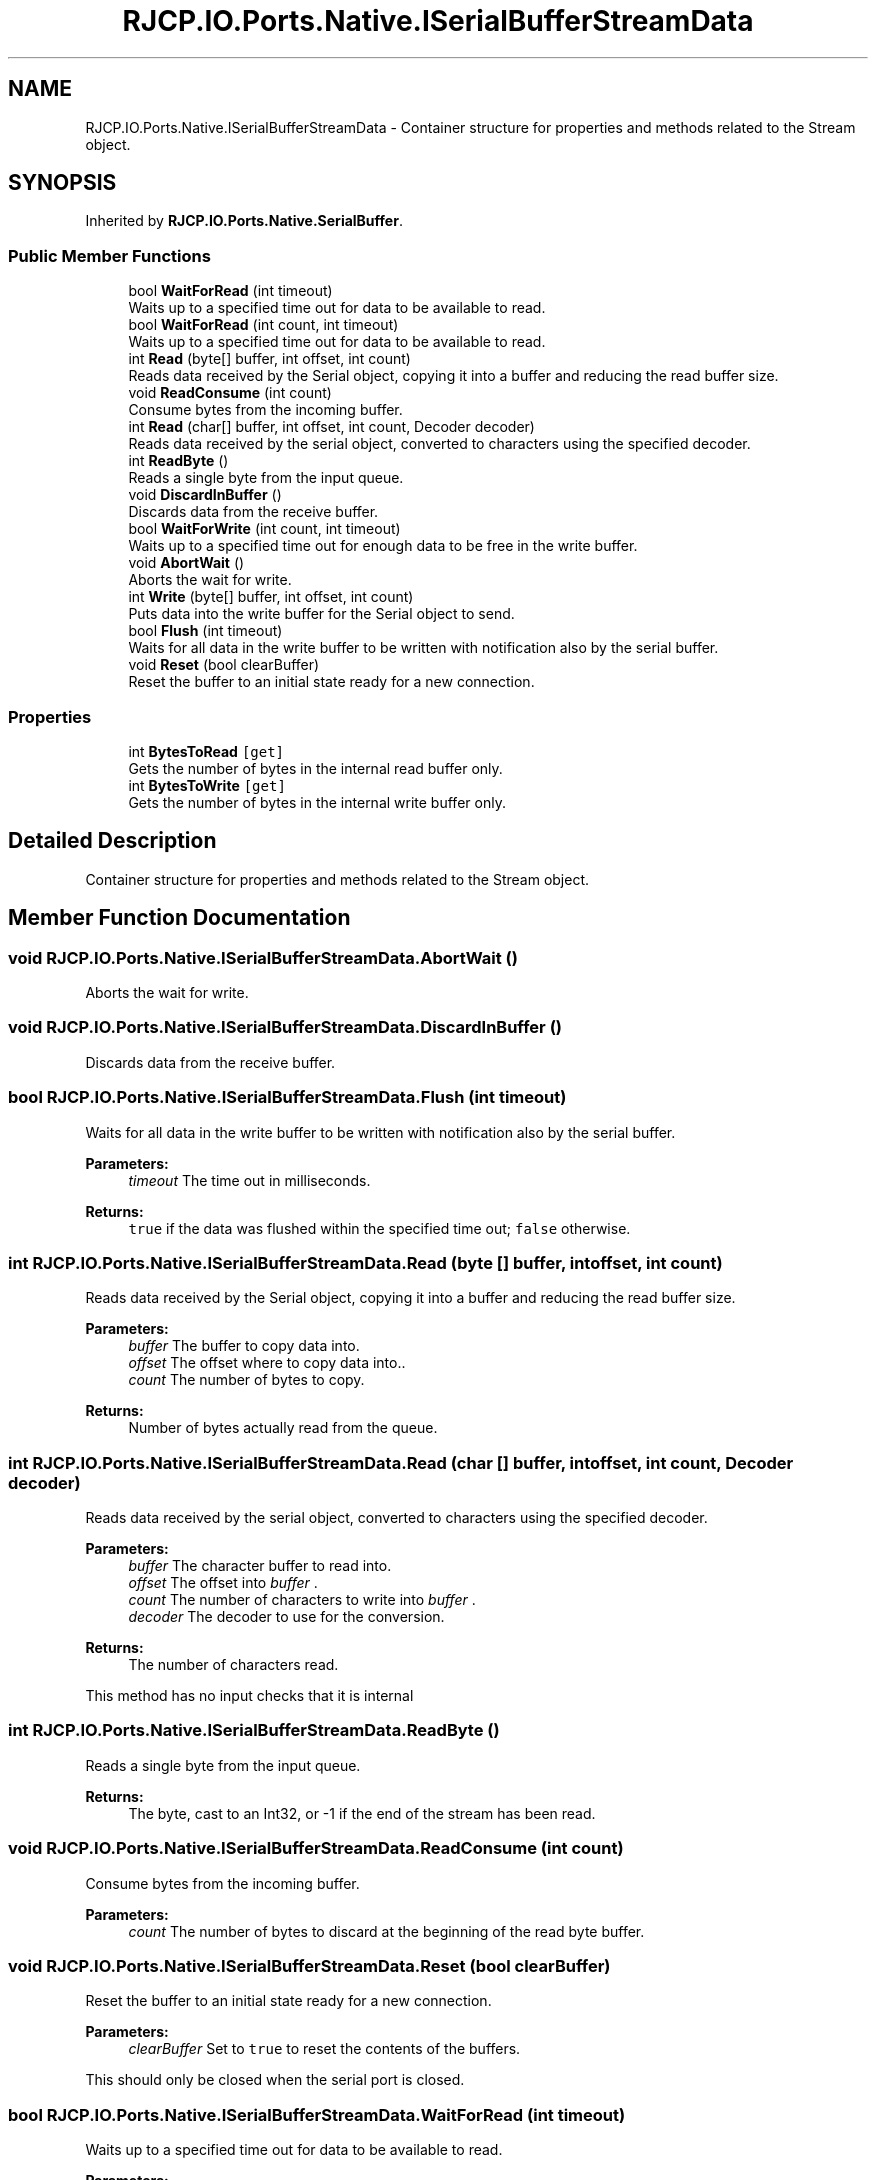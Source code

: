 .TH "RJCP.IO.Ports.Native.ISerialBufferStreamData" 3 "Sat Jun 22 2019" "Version 1.2.1" "BSL430.NET" \" -*- nroff -*-
.ad l
.nh
.SH NAME
RJCP.IO.Ports.Native.ISerialBufferStreamData \- Container structure for properties and methods related to the Stream object\&.  

.SH SYNOPSIS
.br
.PP
.PP
Inherited by \fBRJCP\&.IO\&.Ports\&.Native\&.SerialBuffer\fP\&.
.SS "Public Member Functions"

.in +1c
.ti -1c
.RI "bool \fBWaitForRead\fP (int timeout)"
.br
.RI "Waits up to a specified time out for data to be available to read\&. "
.ti -1c
.RI "bool \fBWaitForRead\fP (int count, int timeout)"
.br
.RI "Waits up to a specified time out for data to be available to read\&. "
.ti -1c
.RI "int \fBRead\fP (byte[] buffer, int offset, int count)"
.br
.RI "Reads data received by the Serial object, copying it into a buffer and reducing the read buffer size\&. "
.ti -1c
.RI "void \fBReadConsume\fP (int count)"
.br
.RI "Consume bytes from the incoming buffer\&. "
.ti -1c
.RI "int \fBRead\fP (char[] buffer, int offset, int count, Decoder decoder)"
.br
.RI "Reads data received by the serial object, converted to characters using the specified decoder\&. "
.ti -1c
.RI "int \fBReadByte\fP ()"
.br
.RI "Reads a single byte from the input queue\&. "
.ti -1c
.RI "void \fBDiscardInBuffer\fP ()"
.br
.RI "Discards data from the receive buffer\&. "
.ti -1c
.RI "bool \fBWaitForWrite\fP (int count, int timeout)"
.br
.RI "Waits up to a specified time out for enough data to be free in the write buffer\&. "
.ti -1c
.RI "void \fBAbortWait\fP ()"
.br
.RI "Aborts the wait for write\&. "
.ti -1c
.RI "int \fBWrite\fP (byte[] buffer, int offset, int count)"
.br
.RI "Puts data into the write buffer for the Serial object to send\&. "
.ti -1c
.RI "bool \fBFlush\fP (int timeout)"
.br
.RI "Waits for all data in the write buffer to be written with notification also by the serial buffer\&. "
.ti -1c
.RI "void \fBReset\fP (bool clearBuffer)"
.br
.RI "Reset the buffer to an initial state ready for a new connection\&. "
.in -1c
.SS "Properties"

.in +1c
.ti -1c
.RI "int \fBBytesToRead\fP\fC [get]\fP"
.br
.RI "Gets the number of bytes in the internal read buffer only\&. "
.ti -1c
.RI "int \fBBytesToWrite\fP\fC [get]\fP"
.br
.RI "Gets the number of bytes in the internal write buffer only\&. "
.in -1c
.SH "Detailed Description"
.PP 
Container structure for properties and methods related to the Stream object\&. 


.SH "Member Function Documentation"
.PP 
.SS "void RJCP\&.IO\&.Ports\&.Native\&.ISerialBufferStreamData\&.AbortWait ()"

.PP
Aborts the wait for write\&. 
.SS "void RJCP\&.IO\&.Ports\&.Native\&.ISerialBufferStreamData\&.DiscardInBuffer ()"

.PP
Discards data from the receive buffer\&. 
.SS "bool RJCP\&.IO\&.Ports\&.Native\&.ISerialBufferStreamData\&.Flush (int timeout)"

.PP
Waits for all data in the write buffer to be written with notification also by the serial buffer\&. 
.PP
\fBParameters:\fP
.RS 4
\fItimeout\fP The time out in milliseconds\&.
.RE
.PP
\fBReturns:\fP
.RS 4
\fCtrue\fP if the data was flushed within the specified time out; \fCfalse\fP otherwise\&.
.RE
.PP

.SS "int RJCP\&.IO\&.Ports\&.Native\&.ISerialBufferStreamData\&.Read (byte [] buffer, int offset, int count)"

.PP
Reads data received by the Serial object, copying it into a buffer and reducing the read buffer size\&. 
.PP
\fBParameters:\fP
.RS 4
\fIbuffer\fP The buffer to copy data into\&.
.br
\fIoffset\fP The offset where to copy data into\&.\&.
.br
\fIcount\fP The number of bytes to copy\&.
.RE
.PP
\fBReturns:\fP
.RS 4
Number of bytes actually read from the queue\&.
.RE
.PP

.SS "int RJCP\&.IO\&.Ports\&.Native\&.ISerialBufferStreamData\&.Read (char [] buffer, int offset, int count, Decoder decoder)"

.PP
Reads data received by the serial object, converted to characters using the specified decoder\&. 
.PP
\fBParameters:\fP
.RS 4
\fIbuffer\fP The character buffer to read into\&.
.br
\fIoffset\fP The offset into \fIbuffer\fP \&.
.br
\fIcount\fP The number of characters to write into \fIbuffer\fP \&.
.br
\fIdecoder\fP The decoder to use for the conversion\&.
.RE
.PP
\fBReturns:\fP
.RS 4
The number of characters read\&.
.RE
.PP
.PP
This method has no input checks that it is internal 
.SS "int RJCP\&.IO\&.Ports\&.Native\&.ISerialBufferStreamData\&.ReadByte ()"

.PP
Reads a single byte from the input queue\&. 
.PP
\fBReturns:\fP
.RS 4
The byte, cast to an Int32, or -1 if the end of the stream has been read\&.
.RE
.PP

.SS "void RJCP\&.IO\&.Ports\&.Native\&.ISerialBufferStreamData\&.ReadConsume (int count)"

.PP
Consume bytes from the incoming buffer\&. 
.PP
\fBParameters:\fP
.RS 4
\fIcount\fP The number of bytes to discard at the beginning of the read byte buffer\&.
.RE
.PP

.SS "void RJCP\&.IO\&.Ports\&.Native\&.ISerialBufferStreamData\&.Reset (bool clearBuffer)"

.PP
Reset the buffer to an initial state ready for a new connection\&. 
.PP
\fBParameters:\fP
.RS 4
\fIclearBuffer\fP Set to \fCtrue\fP to reset the contents of the buffers\&.
.RE
.PP
.PP
This should only be closed when the serial port is closed\&. 
.SS "bool RJCP\&.IO\&.Ports\&.Native\&.ISerialBufferStreamData\&.WaitForRead (int timeout)"

.PP
Waits up to a specified time out for data to be available to read\&. 
.PP
\fBParameters:\fP
.RS 4
\fItimeout\fP The time out in milliseconds\&.
.RE
.PP
\fBReturns:\fP
.RS 4
\fCtrue\fP if data is available to read in time; \fCfalse\fP otherwise\&.
.RE
.PP

.SS "bool RJCP\&.IO\&.Ports\&.Native\&.ISerialBufferStreamData\&.WaitForRead (int count, int timeout)"

.PP
Waits up to a specified time out for data to be available to read\&. 
.PP
\fBParameters:\fP
.RS 4
\fIcount\fP The number of bytes that should be in the read buffer\&.
.br
\fItimeout\fP The time out in milliseconds\&.
.RE
.PP
\fBReturns:\fP
.RS 4
\fCtrue\fP if data is available to read in time; \fCfalse\fP otherwise\&.
.RE
.PP

.SS "bool RJCP\&.IO\&.Ports\&.Native\&.ISerialBufferStreamData\&.WaitForWrite (int count, int timeout)"

.PP
Waits up to a specified time out for enough data to be free in the write buffer\&. 
.PP
\fBParameters:\fP
.RS 4
\fIcount\fP The number of bytes required to be free\&.
.br
\fItimeout\fP The time out in milliseconds\&.
.RE
.PP
\fBReturns:\fP
.RS 4
\fCtrue\fP if \fIcount\fP  bytes are available for writing to the buffer; \fCfalse\fP if there is not enough buffer available within the \fItimeout\fP  parameter\&. If \fIcount\fP  is larger than the capacity of the buffer, \fCfalse\fP is returned immediately\&.
.RE
.PP

.SS "int RJCP\&.IO\&.Ports\&.Native\&.ISerialBufferStreamData\&.Write (byte [] buffer, int offset, int count)"

.PP
Puts data into the write buffer for the Serial object to send\&. 
.PP
\fBParameters:\fP
.RS 4
\fIbuffer\fP The buffer to copy data from\&.
.br
\fIoffset\fP The offset where to copy the data from\&.
.br
\fIcount\fP The number of bytes to copy\&.
.RE
.PP
\fBReturns:\fP
.RS 4
Number of bytes actually written to the queue\&.
.RE
.PP

.SH "Property Documentation"
.PP 
.SS "int RJCP\&.IO\&.Ports\&.Native\&.ISerialBufferStreamData\&.BytesToRead\fC [get]\fP"

.PP
Gets the number of bytes in the internal read buffer only\&. This value is independent of the actual number of bytes in the serial port hardware buffer\&. It will only return that which is currently obtained by the I/O thread\&. 
.SS "int RJCP\&.IO\&.Ports\&.Native\&.ISerialBufferStreamData\&.BytesToWrite\fC [get]\fP"

.PP
Gets the number of bytes in the internal write buffer only\&. This value is independent of the actual number of bytes in the serial port hardware buffer\&. It will only return that which is currently not completely written by the I/O thread\&. 

.SH "Author"
.PP 
Generated automatically by Doxygen for BSL430\&.NET from the source code\&.
